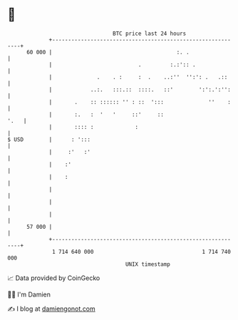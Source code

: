 * 👋

#+begin_example
                                    BTC price last 24 hours                    
                +------------------------------------------------------------+ 
         60 000 |                                       :. .                 | 
                |                           .         :.:':: .               | 
                |              .    . :     :  .    ..:''  '':': .   .::     | 
                |            ..:.   :::.::  ::::.   ::'        ':':.':'':    | 
                |       .    :: :::::: '' : ::  ':::              ''    :    | 
                |       :.   :  '   '     ::'     ::                    '.   | 
                |       :::: :             :                                 | 
   $ USD        |      : ':::                                                | 
                |     :'   :'                                                | 
                |    :'                                                      | 
                |    :                                                       | 
                |                                                            | 
                |                                                            | 
                |                                                            | 
         57 000 |                                                            | 
                +------------------------------------------------------------+ 
                 1 714 640 000                                  1 714 740 000  
                                        UNIX timestamp                         
#+end_example
📈 Data provided by CoinGecko

🧑‍💻 I'm Damien

✍️ I blog at [[https://www.damiengonot.com][damiengonot.com]]
